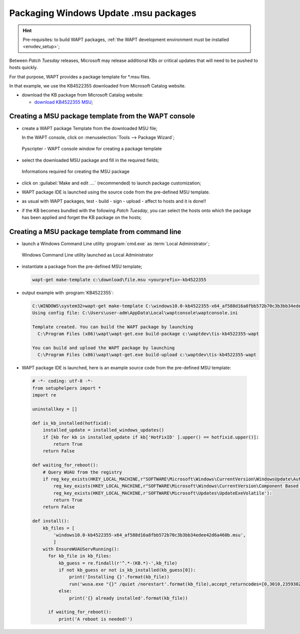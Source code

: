 .. Reminder for header structure:
   Niveau 1: ====================
   Niveau 2: --------------------
   Niveau 3: ++++++++++++++++++++
   Niveau 4: """"""""""""""""""""
   Niveau 5: ^^^^^^^^^^^^^^^^^^^^

.. meta::
    :description: Packaging Windows Update .msu packages
    :keywords: msu, WAPT, simple, documentation

.. _simple_msu_packaging:

Packaging Windows Update .msu packages
======================================

.. hint::

    Pre-requisites: to build WAPT packages, :ref:`the WAPT development
    environment must be installed <envdev_setup>`;

Between *Patch Tuesday* releases, Microsoft may release additional KBs
or critical updates that will need to be pushed to hosts quickly.

For that purpose, WAPT provides a package template for \*.msu files.

In that example, we use the KB4522355 downloaded
from Microsoft Catalog website.

* download the KB package from Microsoft Catalog website:

  * `download KB4522355 MSU <https://www.catalog.update.microsoft.com/Search.aspx?q=KB4522355>`_;

Creating a MSU package template from the WAPT console
-----------------------------------------------------

* create a WAPT package Template from the downloaded MSU file;

  In the WAPT console, click on :menuselection:`Tools -->
  Package Wizard`;

  .. figure:: tools_make_package_template.png
    :align: center
    :alt: Pyscripter - WAPT console window for creating a package template

    Pyscripter - WAPT console window for creating a package template

* select the downloaded MSU package and fill in the required fields;

  .. figure:: package_wizard_msu.png
    :align: center
    :alt: Informations required for creating the package

    Informations required for creating the MSU package

* click on :guilabel:`Make and edit ....` (recommended)
  to launch package customization;

* WAPT package IDE is launched using the source code
  from the pre-defined MSU template.

* as usual with WAPT packages, test - build - sign - upload - affect to hosts
  and it is done!!

* if the KB becomes bundled with the following *Patch Tuesday*, you can select
  the hosts onto which the package has been applied and forget the KB package
  on the hosts;

Creating a MSU package template from command line
-------------------------------------------------

* launch a Windows Command Line utility :program:`cmd.exe`
  as :term:`Local Administrator`;

  .. figure:: ./../package-exe/in-admin.png
    :align: center
    :alt: Windows Command Line utility launched as Local Administrator

    Windows Command Line utility launched as Local Administrator

* instantiate a package from the pre-defined MSU template;

  .. code-block:: bash

    wapt-get make-template c:\download\file.msu <yourprefix>-kb4522355


* output example with :program:`KB4522355`:

  .. code-block:: bash

    C:\WINDOWS\system32>wapt-get make-template C:\windows10.0-kb4522355-x64_af588d16a8fbb572b70c3b3bb34edee42d6a460b.msu tis-kb4522355
    Using config file: C:\Users\user-adm\AppData\Local\waptconsole\waptconsole.ini

    Template created. You can build the WAPT package by launching
      C:\Program Files (x86)\wapt\wapt-get.exe build-package c:\waptdev\tis-kb4522355-wapt

    You can build and upload the WAPT package by launching
      C:\Program Files (x86)\wapt\wapt-get.exe build-upload c:\waptdev\tis-kb4522355-wapt

* WAPT package IDE is launched, here is an example source code from
  the pre-defined MSU template:

.. _accept_returncodes_example:

  .. code-block:: python

    # -*- coding: utf-8 -*-
    from setuphelpers import *
    import re

    uninstallkey = []

    def is_kb_installed(hotfixid):
        installed_update = installed_windows_updates()
        if [kb for kb in installed_update if kb['HotFixID' ].upper() == hotfixid.upper()]:
            return True
        return False

    def waiting_for_reboot():
        # Query WUAU from the registry
        if reg_key_exists(HKEY_LOCAL_MACHINE,r"SOFTWARE\Microsoft\Windows\CurrentVersion\WindowsUpdate\Auto Update\RebootRequired") or \
            reg_key_exists(HKEY_LOCAL_MACHINE,r"SOFTWARE\Microsoft\Windows\CurrentVersion\Component Based Servicing\RebootPending") or \
            reg_key_exists(HKEY_LOCAL_MACHINE,r'SOFTWARE\Microsoft\Updates\UpdateExeVolatile'):
            return True
        return False

    def install():
        kb_files = [
            'windows10.0-kb4522355-x64_af588d16a8fbb572b70c3b3bb34edee42d6a460b.msu',
            ]
        with EnsureWUAUServRunning():
          for kb_file in kb_files:
              kb_guess = re.findall(r'^.*-(KB.*)-',kb_file)
              if not kb_guess or not is_kb_installed(kb_guess[0]):
                  print('Installing {}'.format(kb_file))
                  run('wusa.exe "{}" /quiet /norestart'.format(kb_file),accept_returncodes=[0,3010,2359302,-2145124329],timeout=3600)
              else:
                  print('{} already installed'.format(kb_file))

          if waiting_for_reboot():
              print('A reboot is needed!')
